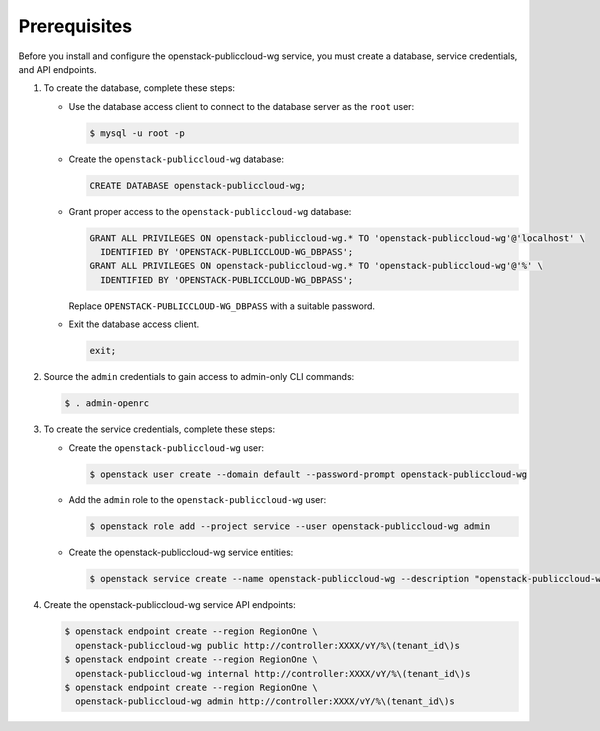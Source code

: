 Prerequisites
-------------

Before you install and configure the openstack-publiccloud-wg service,
you must create a database, service credentials, and API endpoints.

#. To create the database, complete these steps:

   * Use the database access client to connect to the database
     server as the ``root`` user:

     .. code-block:: console

        $ mysql -u root -p

   * Create the ``openstack-publiccloud-wg`` database:

     .. code-block:: none

        CREATE DATABASE openstack-publiccloud-wg;

   * Grant proper access to the ``openstack-publiccloud-wg`` database:

     .. code-block:: none

        GRANT ALL PRIVILEGES ON openstack-publiccloud-wg.* TO 'openstack-publiccloud-wg'@'localhost' \
          IDENTIFIED BY 'OPENSTACK-PUBLICCLOUD-WG_DBPASS';
        GRANT ALL PRIVILEGES ON openstack-publiccloud-wg.* TO 'openstack-publiccloud-wg'@'%' \
          IDENTIFIED BY 'OPENSTACK-PUBLICCLOUD-WG_DBPASS';

     Replace ``OPENSTACK-PUBLICCLOUD-WG_DBPASS`` with a suitable password.

   * Exit the database access client.

     .. code-block:: none

        exit;

#. Source the ``admin`` credentials to gain access to
   admin-only CLI commands:

   .. code-block:: console

      $ . admin-openrc

#. To create the service credentials, complete these steps:

   * Create the ``openstack-publiccloud-wg`` user:

     .. code-block:: console

        $ openstack user create --domain default --password-prompt openstack-publiccloud-wg

   * Add the ``admin`` role to the ``openstack-publiccloud-wg`` user:

     .. code-block:: console

        $ openstack role add --project service --user openstack-publiccloud-wg admin

   * Create the openstack-publiccloud-wg service entities:

     .. code-block:: console

        $ openstack service create --name openstack-publiccloud-wg --description "openstack-publiccloud-wg" openstack-publiccloud-wg

#. Create the openstack-publiccloud-wg service API endpoints:

   .. code-block:: console

      $ openstack endpoint create --region RegionOne \
        openstack-publiccloud-wg public http://controller:XXXX/vY/%\(tenant_id\)s
      $ openstack endpoint create --region RegionOne \
        openstack-publiccloud-wg internal http://controller:XXXX/vY/%\(tenant_id\)s
      $ openstack endpoint create --region RegionOne \
        openstack-publiccloud-wg admin http://controller:XXXX/vY/%\(tenant_id\)s
